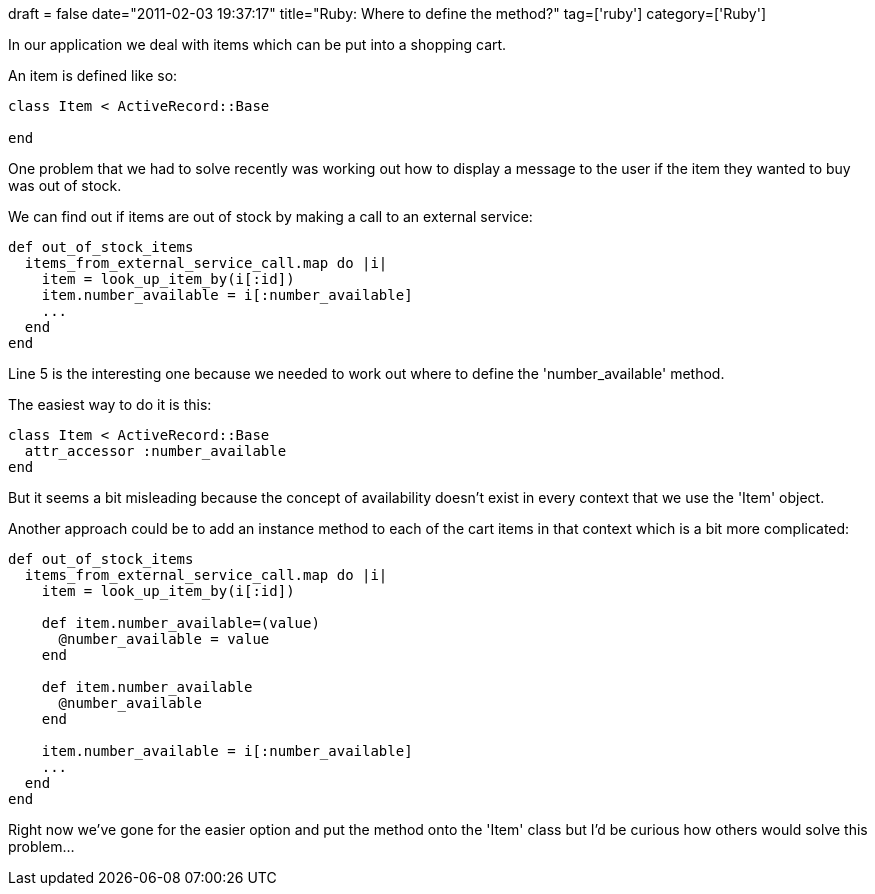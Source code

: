 +++
draft = false
date="2011-02-03 19:37:17"
title="Ruby: Where to define the method?"
tag=['ruby']
category=['Ruby']
+++

In our application we deal with items which can be put into a shopping cart.

An item is defined like so:

[source,ruby]
----

class Item < ActiveRecord::Base

end
----

One problem that we had to solve recently was working out how to display a message to the user if the item they wanted to buy was out of stock.

We can find out if items are out of stock by making a call to an external service:

[source,ruby]
----

def out_of_stock_items
  items_from_external_service_call.map do |i|
    item = look_up_item_by(i[:id])
    item.number_available = i[:number_available]
    ...
  end
end
----

Line 5 is the interesting one because we needed to work out where to define the 'number_available' method.

The easiest way to do it is this:

[source,ruby]
----

class Item < ActiveRecord::Base
  attr_accessor :number_available
end
----

But it seems a bit misleading because the concept of availability doesn't exist in every context that we use the 'Item' object.

Another approach could be to add an instance method to each of the cart items in that context which is a bit more complicated:

[source,ruby]
----

def out_of_stock_items
  items_from_external_service_call.map do |i|
    item = look_up_item_by(i[:id])

    def item.number_available=(value)
      @number_available = value
    end

    def item.number_available
      @number_available
    end

    item.number_available = i[:number_available]
    ...
  end
end
----

Right now we've gone for the easier option and put the method onto the 'Item' class but I'd be curious how others would solve this problem...
